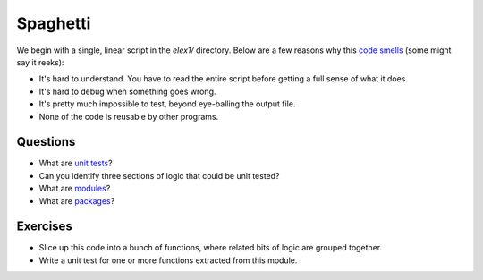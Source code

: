 Spaghetti
=========

We begin with a single, linear script in the *elex1/* directory. Below
are a few reasons why this `code
smells <http://en.wikipedia.org/wiki/Code_smell>`__ (some might say it
reeks):

-  It's hard to understand. You have to read the entire script before
   getting a full sense of what it does.
-  It's hard to debug when something goes wrong.
-  It's pretty much impossible to test, beyond eye-balling the output
   file.
-  None of the code is reusable by other programs.

Questions
---------

-  What are `unit
   tests <http://docs.python.org/2/library/unittest.html>`__?
-  Can you identify three sections of logic that could be unit tested?
-  What are
   `modules <http://docs.python.org/2/tutorial/modules.html>`__?
-  What are
   `packages <http://docs.python.org/2/tutorial/modules.html#packages>`__?

Exercises
---------

-  Slice up this code into a bunch of functions, where related bits of
   logic are grouped together.
-  Write a unit test for one or more functions extracted from this
   module.
